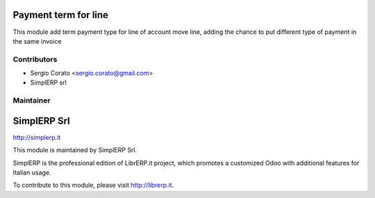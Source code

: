 .. image:: https://img.shields.io/badge/licence-AGPL--3-blue.svg


Payment term for line
====================================

This module add term payment type for line of account move line, adding the 
chance to put different type of payment in the same invoice


Contributors
------------

* Sergio Corato <sergio.corato@gmail.com>
* SimplERP srl

Maintainer
----------

.. image:: http://simplerp.it/images/Logo.png

SimplERP Srl
=======================

http://simplerp.it

This module is maintained by SimplERP Srl.

SimplERP is the professional edition of LibrERP.it project, which promotes a customized Odoo with additional features for Italian usage.

To contribute to this module, please visit http://librerp.it.
